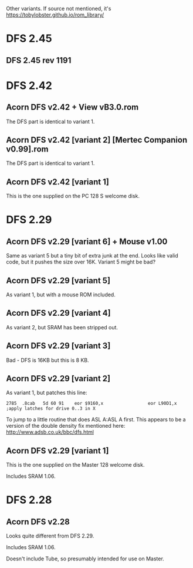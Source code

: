 #+STARTUP: overview

Other variants. If source not mentioned, it's
https://tobylobster.github.io/rom_library/

* DFS 2.45

** DFS 2.45 rev 1191

* DFS 2.42

** Acorn DFS v2.42 + View vB3.0.rom

The DFS part is identical to variant 1.

** Acorn DFS v2.42 [variant 2] [Mertec Companion v0.99].rom

The DFS part is identical to variant 1.

** Acorn DFS v2.42 [variant 1]

This is the one supplied on the PC 128 S welcome disk.

* DFS 2.29

** Acorn DFS v2.29 [variant 6] + Mouse v1.00 

Same as variant 5 but a tiny bit of extra junk at the end. Looks like
valid code, but it pushes the size over 16K. Variant 5 might be bad?

** Acorn DFS v2.29 [variant 5]

As variant 1, but with a mouse ROM included.

** Acorn DFS v2.29 [variant 4]

As variant 2, but SRAM has been stripped out.

** Acorn DFS v2.29 [variant 3]

Bad - DFS is 16KB but this is 8 KB.

** Acorn DFS v2.29 [variant 2]

As variant 1, but patches this line:

: 2785	.8cab	5d 60 91	eor $9160,x	                eor L90D1,x     ;apply latches for drive 0..3 in X

To jump to a little routine that does ASL A:ASL A first. This appears
to be a version of the double density fix mentioned here:
http://www.adsb.co.uk/bbc/dfs.html

** Acorn DFS v2.29 [variant 1]

This is the one supplied on the Master 128 welcome disk.

Includes SRAM 1.06.

* DFS 2.28

** Acorn DFS v2.28

Looks quite different from DFS 2.29.

Includes SRAM 1.06.

Doesn't include Tube, so presumably intended for use on Master.
